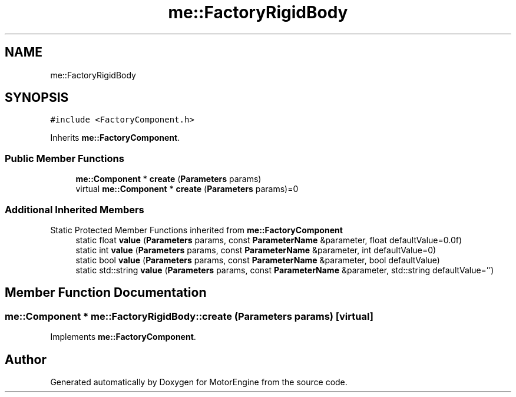 .TH "me::FactoryRigidBody" 3 "Mon Apr 3 2023" "Version 0.2.1" "MotorEngine" \" -*- nroff -*-
.ad l
.nh
.SH NAME
me::FactoryRigidBody
.SH SYNOPSIS
.br
.PP
.PP
\fC#include <FactoryComponent\&.h>\fP
.PP
Inherits \fBme::FactoryComponent\fP\&.
.SS "Public Member Functions"

.in +1c
.ti -1c
.RI "\fBme::Component\fP * \fBcreate\fP (\fBParameters\fP params)"
.br
.in -1c
.in +1c
.ti -1c
.RI "virtual \fBme::Component\fP * \fBcreate\fP (\fBParameters\fP params)=0"
.br
.in -1c
.SS "Additional Inherited Members"


Static Protected Member Functions inherited from \fBme::FactoryComponent\fP
.in +1c
.ti -1c
.RI "static float \fBvalue\fP (\fBParameters\fP params, const \fBParameterName\fP &parameter, float defaultValue=0\&.0f)"
.br
.ti -1c
.RI "static int \fBvalue\fP (\fBParameters\fP params, const \fBParameterName\fP &parameter, int defaultValue=0)"
.br
.ti -1c
.RI "static bool \fBvalue\fP (\fBParameters\fP params, const \fBParameterName\fP &parameter, bool defaultValue)"
.br
.ti -1c
.RI "static std::string \fBvalue\fP (\fBParameters\fP params, const \fBParameterName\fP &parameter, std::string defaultValue='')"
.br
.in -1c
.SH "Member Function Documentation"
.PP 
.SS "\fBme::Component\fP * me::FactoryRigidBody::create (\fBParameters\fP params)\fC [virtual]\fP"

.PP
Implements \fBme::FactoryComponent\fP\&.

.SH "Author"
.PP 
Generated automatically by Doxygen for MotorEngine from the source code\&.
